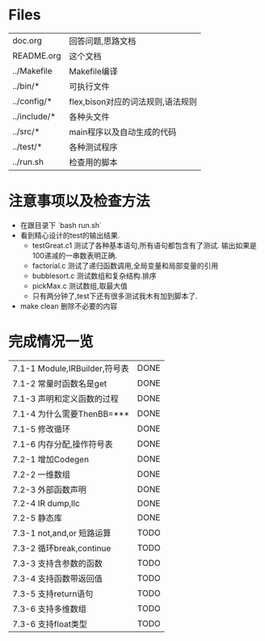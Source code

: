 * Files
| doc.org      | 回答问题,思路文档                 |
| README.org   | 这个文档                      |
| ../Makefile  | Makefile编译                    |
| ../bin/*     | 可执行文件                   |
| ../config/*  | flex,bison对应的词法规则,语法规则 |
| ../include/* | 各种头文件                   |
| ../src/*     | main程序以及自动生成的代码 |
| ../test/*    | 各种测试程序                |
| ../run.sh    | 检查用的脚本                |

* 注意事项以及检查方法
  - 在跟目录下 `bash run.sh`
  - 看到精心设计的test的输出结果.
    + testGreat.c1 测试了各种基本语句,所有语句都包含有了测试. 输出如果是100递减的一串数表明正确.
    + factorial.c 测试了递归函数调用,全局变量和局部变量的引用
    + bubblesort.c 测试数组和复杂结构.排序
    + pickMax.c 测试数组,取最大值
    + 只有两分钟了,test下还有很多测试我木有加到脚本了.
  - make clean 删除不必要的内容
* 完成情况一览
| 7.1-1 Module,IRBuilder,符号表 | DONE |
| 7.1-2 常量时函数名是get       | DONE |
| 7.1-3 声明和定义函数的过程    | DONE |
| 7.1-4 为什么需要ThenBB=***    | DONE |
| 7.1-5 修改循环                | DONE |
| 7.1-6 内存分配,操作符号表     | DONE |
| 7.2-1 增加Codegen             | DONE |
| 7.2-2 一维数组                | DONE |
| 7.2-3 外部函数声明            | DONE |
| 7.2-4 IR dump,llc             | DONE |
| 7.2-5 静态库                  | DONE |
| 7.3-1 not,and,or 短路运算     | TODO |
| 7.3-2 循环break,continue      | TODO |
| 7.3-3 支持含参数的函数        | TODO |
| 7.3-4 支持函数带返回值        | TODO |
| 7.3-5 支持return语句          | TODO |
| 7.3-6 支持多维数组            | TODO |
| 7.3-6 支持float类型           | TODO |

  
